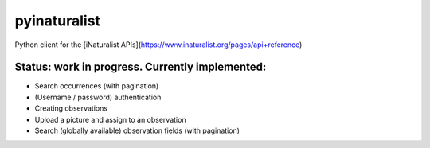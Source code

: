 =============================
pyinaturalist
=============================

.. image:: https://badge.fury.io/py/pyinaturalist.png
    :target: http://badge.fury.io/py/pyinaturalist

.. image:: https://travis-ci.org/niconoe/pyinaturalist.png?branch=master
    :target: https://travis-ci.org/niconoe/pyinaturalist

Python client for the [iNaturalist APIs](https://www.inaturalist.org/pages/api+reference)

Status: work in progress. Currently implemented:
------------------------------------------------

- Search occurrences (with pagination)
- (Username / password) authentication
- Creating observations
- Upload a picture and assign to an observation
- Search (globally available) observation fields (with pagination)

